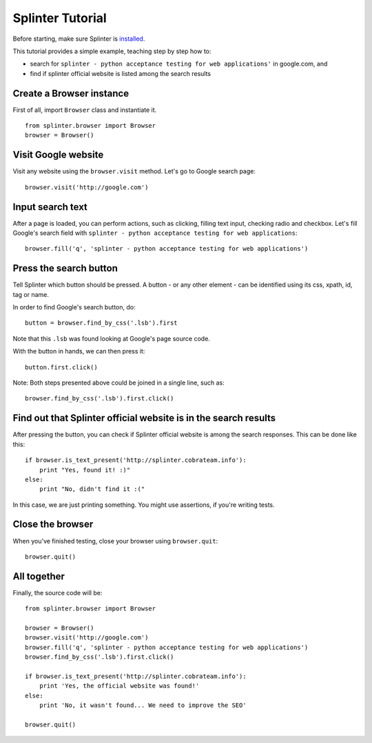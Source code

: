 +++++++++++++++++
Splinter Tutorial
+++++++++++++++++

Before starting, make sure Splinter is `installed <http://splinter.cobrateam.info/docs/install.html>`_.

This tutorial provides a simple example, teaching step by step how to:

* search for ``splinter - python acceptance testing for web applications'`` in google.com, and
* find if splinter official website is listed among the search results

Create a Browser instance
=========================

First of all, import ``Browser`` class and instantiate it. 

.. highlight:: python

::

    from splinter.browser import Browser
    browser = Browser()


Visit Google website
====================

Visit any website using the ``browser.visit`` method. Let's go to Google search page:

.. highlight:: python

::

    browser.visit('http://google.com')


Input search text
=================

After a page is loaded, you can perform actions, such as clicking, filling text input, checking radio and checkbox. Let's fill Google's search field with ``splinter - python acceptance testing for web applications``:

.. highlight:: python

::

    browser.fill('q', 'splinter - python acceptance testing for web applications')

Press the search button
=======================

Tell Splinter which button should be pressed. A button - or any other element - can be identified using its css, xpath, id, tag or name.

In order to find Google's search button, do:

.. highlight:: python

::

    button = browser.find_by_css('.lsb').first

Note that this ``.lsb`` was found looking at Google's page source code.

With the button in hands, we can then press it:

.. highlight:: python

::

    button.first.click()


Note: Both steps presented above could be joined in a single line, such as:

.. highlight:: python

::

    browser.find_by_css('.lsb').first.click()


Find out that Splinter official website is in the search results
================================================================

After pressing the button, you can check if Splinter official website is among the search responses. This can be done like this:

.. highlight:: python

::

    if browser.is_text_present('http://splinter.cobrateam.info'):
        print "Yes, found it! :)"
    else:
        print "No, didn't find it :("


In this case, we are just printing something. You might use assertions, if you're writing tests.

Close the browser
=================

When you've finished testing, close your browser using ``browser.quit``:

.. highlight:: python

::

    browser.quit()

All together
============

Finally, the source code will be:

.. highlight:: python

::

    from splinter.browser import Browser

    browser = Browser()
    browser.visit('http://google.com')
    browser.fill('q', 'splinter - python acceptance testing for web applications')
    browser.find_by_css('.lsb').first.click()

    if browser.is_text_present('http://splinter.cobrateam.info'):
        print 'Yes, the official website was found!'
    else:
        print 'No, it wasn't found... We need to improve the SEO'

    browser.quit()

